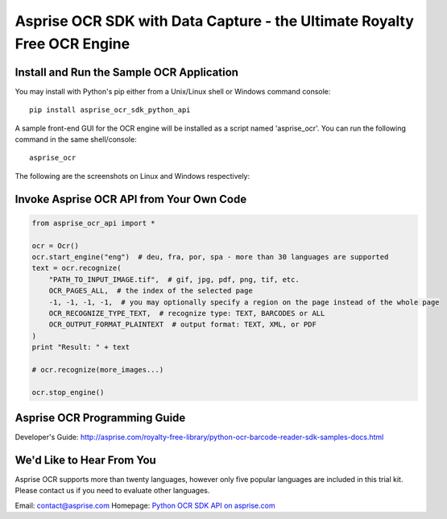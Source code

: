 Asprise OCR SDK with Data Capture - the Ultimate Royalty Free OCR Engine
========================================================================

.. image:: https://badge.fury.io/py/asprise_ocr_sdk_python_api.png
    :target: http://asprise.com/royalty-free-library/python-ocr-sdk-asprise_ocr_api-overview.html
    :alt: Latest version

.. image:: https://pypip.in/d/asprise_ocr_sdk_python_api/badge.png
    :target: https://pypi.python.org/pypi/asprise_ocr_sdk_python_api
    :alt: Number of PyPI downloads


Install and Run the Sample OCR Application
------------------------------------------

You may install with Python's pip either from a Unix/Linux shell or Windows command console: ::

    pip install asprise_ocr_sdk_python_api

A sample front-end GUI for the OCR engine will be installed as a script named 'asprise_ocr'.
You can run the following command in the same shell/console: ::

    asprise_ocr

The following are the screenshots on Linux and Windows respectively:

.. image:: http://asprise.com/ocr/img/screenshots/python-linux-thumb.png
    :target: http://asprise.com/ocr/img/screenshots/python-linux.png
    :alt: Asprise OCR for Python on Linux

.. image:: http://asprise.com/ocr/img/screenshots/python-win-thumb.png
    :target: http://asprise.com/ocr/img/screenshots/python-win.png
    :alt: Asprise OCR for Python on Windows


Invoke Asprise OCR API from Your Own Code
-----------------------------------------

.. code-block:: python

    from asprise_ocr_api import *

    ocr = Ocr()
    ocr.start_engine("eng")  # deu, fra, por, spa - more than 30 languages are supported
    text = ocr.recognize(
        "PATH_TO_INPUT_IMAGE.tif",  # gif, jpg, pdf, png, tif, etc.
        OCR_PAGES_ALL,  # the index of the selected page
        -1, -1, -1, -1,  # you may optionally specify a region on the page instead of the whole page
        OCR_RECOGNIZE_TYPE_TEXT,  # recognize type: TEXT, BARCODES or ALL
        OCR_OUTPUT_FORMAT_PLAINTEXT  # output format: TEXT, XML, or PDF
    )
    print "Result: " + text

    # ocr.recognize(more_images...)

    ocr.stop_engine()


Asprise OCR Programming Guide
-----------------------------

Developer's Guide: http://asprise.com/royalty-free-library/python-ocr-barcode-reader-sdk-samples-docs.html

We'd Like to Hear From You
--------------------------

Asprise OCR supports more than twenty languages, however only five popular languages are included
in this trial kit. Please contact us if you need to evaluate other languages.

Email: contact@asprise.com
Homepage: `Python OCR SDK API on asprise.com <http://asprise.com/royalty-free-library/python-ocr-sdk-asprise_ocr_api-overview.html>`_


